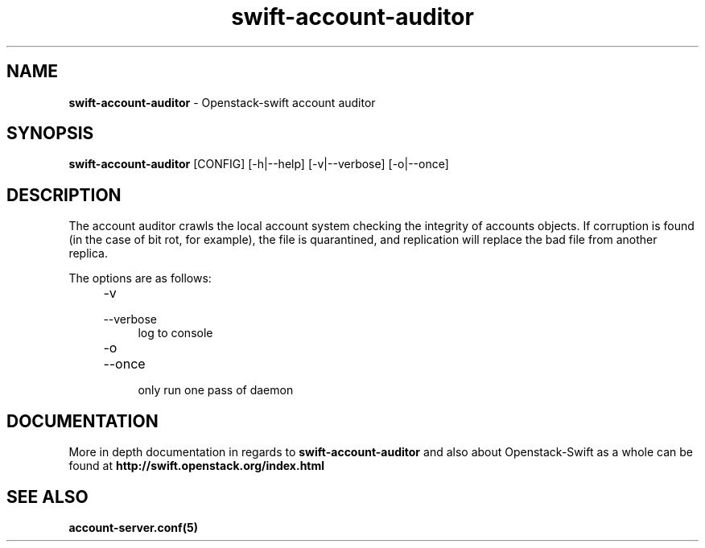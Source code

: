 .\"
.\" Author: Joao Marcelo Martins <marcelo.martins@rackspace.com> or <btorch@gmail.com>
.\" Copyright (c) 2010-2012 OpenStack, LLC.
.\"
.\" Licensed under the Apache License, Version 2.0 (the "License");
.\" you may not use this file except in compliance with the License.
.\" You may obtain a copy of the License at
.\"
.\"    http://www.apache.org/licenses/LICENSE-2.0
.\"
.\" Unless required by applicable law or agreed to in writing, software
.\" distributed under the License is distributed on an "AS IS" BASIS,
.\" WITHOUT WARRANTIES OR CONDITIONS OF ANY KIND, either express or
.\" implied.
.\" See the License for the specific language governing permissions and
.\" limitations under the License.
.\"  
.TH swift-account-auditor 1 "8/26/2011" "Linux" "OpenStack Swift"

.SH NAME 
.LP
.B swift-account-auditor 
\- Openstack-swift account auditor

.SH SYNOPSIS
.LP
.B swift-account-auditor 
[CONFIG] [-h|--help] [-v|--verbose] [-o|--once]

.SH DESCRIPTION 
.PP

The account auditor crawls the local account system checking the integrity of accounts 
objects. If corruption is found (in the case of bit rot, for example), the file is 
quarantined, and replication will replace the bad file from another replica.

The options are as follows:

.RS 4
.PD 0
.IP "-v"
.IP "--verbose"
.RS 4
.IP "log to console"
.RE
.IP "-o"
.IP "--once"
.RS 4
.IP "only run one pass of daemon" 
.RE
.PD
.RE
    
.SH DOCUMENTATION
.LP
More in depth documentation in regards to 
.BI swift-account-auditor 
and also about Openstack-Swift as a whole can be found at 
.BI http://swift.openstack.org/index.html

.SH "SEE ALSO"
.BR account-server.conf(5)
